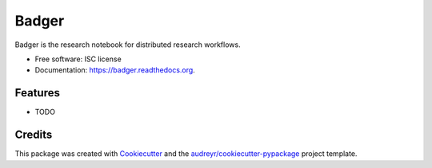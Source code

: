 ===============================
Badger
===============================

.. image:: https://img.shields.io/pypi/v/badger.svg
        :target: https://pypi.python.org/pypi/badger

.. image:: https://img.shields.io/travis/transientlunatic/badger.svg
        :target: https://travis-ci.org/transientlunatic/badger

.. image:: https://readthedocs.org/projects/badger/badge/?version=latest
        :target: https://readthedocs.org/projects/badger/?badge=latest
        :alt: Documentation Status


Badger is the research notebook for distributed research workflows.

* Free software: ISC license
* Documentation: https://badger.readthedocs.org.

Features
--------

* TODO

Credits
---------

This package was created with Cookiecutter_ and the `audreyr/cookiecutter-pypackage`_ project template.

.. _Cookiecutter: https://github.com/audreyr/cookiecutter
.. _`audreyr/cookiecutter-pypackage`: https://github.com/audreyr/cookiecutter-pypackage
